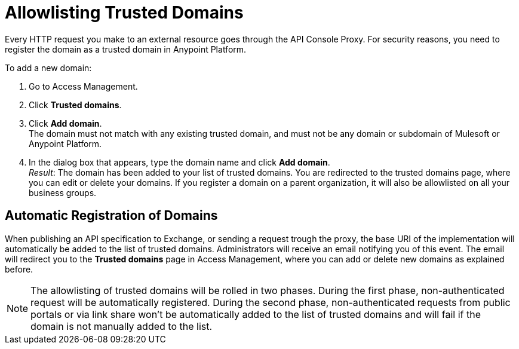 = Allowlisting Trusted Domains

Every HTTP request you make to an external resource goes through the API Console Proxy. For security reasons, you need to register the domain as a trusted domain in Anypoint Platform.

To add a new domain:

1. Go to Access Management.
2. Click *Trusted domains*.
3. Click *Add domain*. +
The domain must not match with any existing trusted domain, and must not be any domain or subdomain of Mulesoft or Anypoint Platform.
4. In the dialog box that appears, type the domain name and click *Add domain*. +
_Result_: The domain has been added to your list of trusted domains. You are redirected to the trusted domains page, where you can edit or delete your domains. If you register a domain on a parent organization, it will also be allowlisted on all your business groups.

== Automatic Registration of Domains
When publishing an API specification to Exchange, or sending a request trough the proxy, the base URI of the implementation will automatically be added to the list of trusted domains. Administrators will receive an email notifying you of this event. The email will redirect you to the *Trusted domains* page in Access Management, where you can add or delete new domains as explained before.

NOTE: The allowlisting of trusted domains will be rolled in two phases. During the first phase, non-authenticated request will be automatically registered. During the second phase, non-authenticated requests from public portals or via link share won't be automatically added to the list of trusted domains and will fail if the domain is not manually added to the list.
